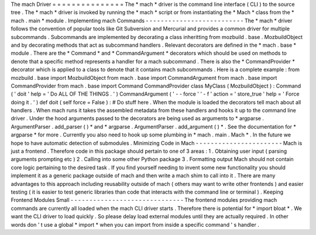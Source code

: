 The
mach
Driver
=
=
=
=
=
=
=
=
=
=
=
=
=
=
=
The
*
mach
*
driver
is
the
command
line
interface
(
CLI
)
to
the
source
tree
.
The
*
mach
*
driver
is
invoked
by
running
the
*
mach
*
script
or
from
instantiating
the
*
Mach
*
class
from
the
*
mach
.
main
*
module
.
Implementing
mach
Commands
-
-
-
-
-
-
-
-
-
-
-
-
-
-
-
-
-
-
-
-
-
-
-
-
-
-
The
*
mach
*
driver
follows
the
convention
of
popular
tools
like
Git
Subversion
and
Mercurial
and
provides
a
common
driver
for
multiple
subcommands
.
Subcommands
are
implemented
by
decorating
a
class
inheritting
from
mozbuild
.
base
.
MozbuildObject
and
by
decorating
methods
that
act
as
subcommand
handlers
.
Relevant
decorators
are
defined
in
the
*
mach
.
base
*
module
.
There
are
the
*
Command
*
and
*
CommandArgument
*
decorators
which
should
be
used
on
methods
to
denote
that
a
specific
method
represents
a
handler
for
a
mach
subcommand
.
There
is
also
the
*
CommandProvider
*
decorator
which
is
applied
to
a
class
to
denote
that
it
contains
mach
subcommands
.
Here
is
a
complete
example
:
from
mozbuild
.
base
import
MozbuildObject
from
mach
.
base
import
CommandArgument
from
mach
.
base
import
CommandProvider
from
mach
.
base
import
Command
CommandProvider
class
MyClass
(
MozbuildObject
)
:
Command
(
'
doit
'
help
=
'
Do
ALL
OF
THE
THINGS
.
'
)
CommandArgument
(
'
-
-
force
'
'
-
f
'
action
=
'
store_true
'
help
=
'
Force
doing
it
.
'
)
def
doit
(
self
force
=
False
)
:
#
Do
stuff
here
.
When
the
module
is
loaded
the
decorators
tell
mach
about
all
handlers
.
When
mach
runs
it
takes
the
assembled
metadata
from
these
handlers
and
hooks
it
up
to
the
command
line
driver
.
Under
the
hood
arguments
passed
to
the
decorators
are
being
used
as
arguments
to
*
argparse
.
ArgumentParser
.
add_parser
(
)
*
and
*
argparse
.
ArgumentParser
.
add_argument
(
)
*
.
See
the
documentation
for
*
argparse
*
for
more
.
Currently
you
also
need
to
hook
up
some
plumbing
in
*
mach
.
main
.
Mach
*
.
In
the
future
we
hope
to
have
automatic
detection
of
submodules
.
Minimizing
Code
in
Mach
-
-
-
-
-
-
-
-
-
-
-
-
-
-
-
-
-
-
-
-
-
-
-
Mach
is
just
a
frontend
.
Therefore
code
in
this
package
should
pertain
to
one
of
3
areas
:
1
.
Obtaining
user
input
(
parsing
arguments
prompting
etc
)
2
.
Calling
into
some
other
Python
package
3
.
Formatting
output
Mach
should
not
contain
core
logic
pertaining
to
the
desired
task
.
If
you
find
yourself
needing
to
invent
some
new
functionality
you
should
implement
it
as
a
generic
package
outside
of
mach
and
then
write
a
mach
shim
to
call
into
it
.
There
are
many
advantages
to
this
approach
including
reusability
outside
of
mach
(
others
may
want
to
write
other
frontends
)
and
easier
testing
(
it
is
easier
to
test
generic
libraries
than
code
that
interacts
with
the
command
line
or
terminal
)
.
Keeping
Frontend
Modules
Small
-
-
-
-
-
-
-
-
-
-
-
-
-
-
-
-
-
-
-
-
-
-
-
-
-
-
-
-
-
-
The
frontend
modules
providing
mach
commands
are
currently
all
loaded
when
the
mach
CLI
driver
starts
.
Therefore
there
is
potential
for
*
import
bloat
*
.
We
want
the
CLI
driver
to
load
quickly
.
So
please
delay
load
external
modules
until
they
are
actually
required
.
In
other
words
don
'
t
use
a
global
*
import
*
when
you
can
import
from
inside
a
specific
command
'
s
handler
.
